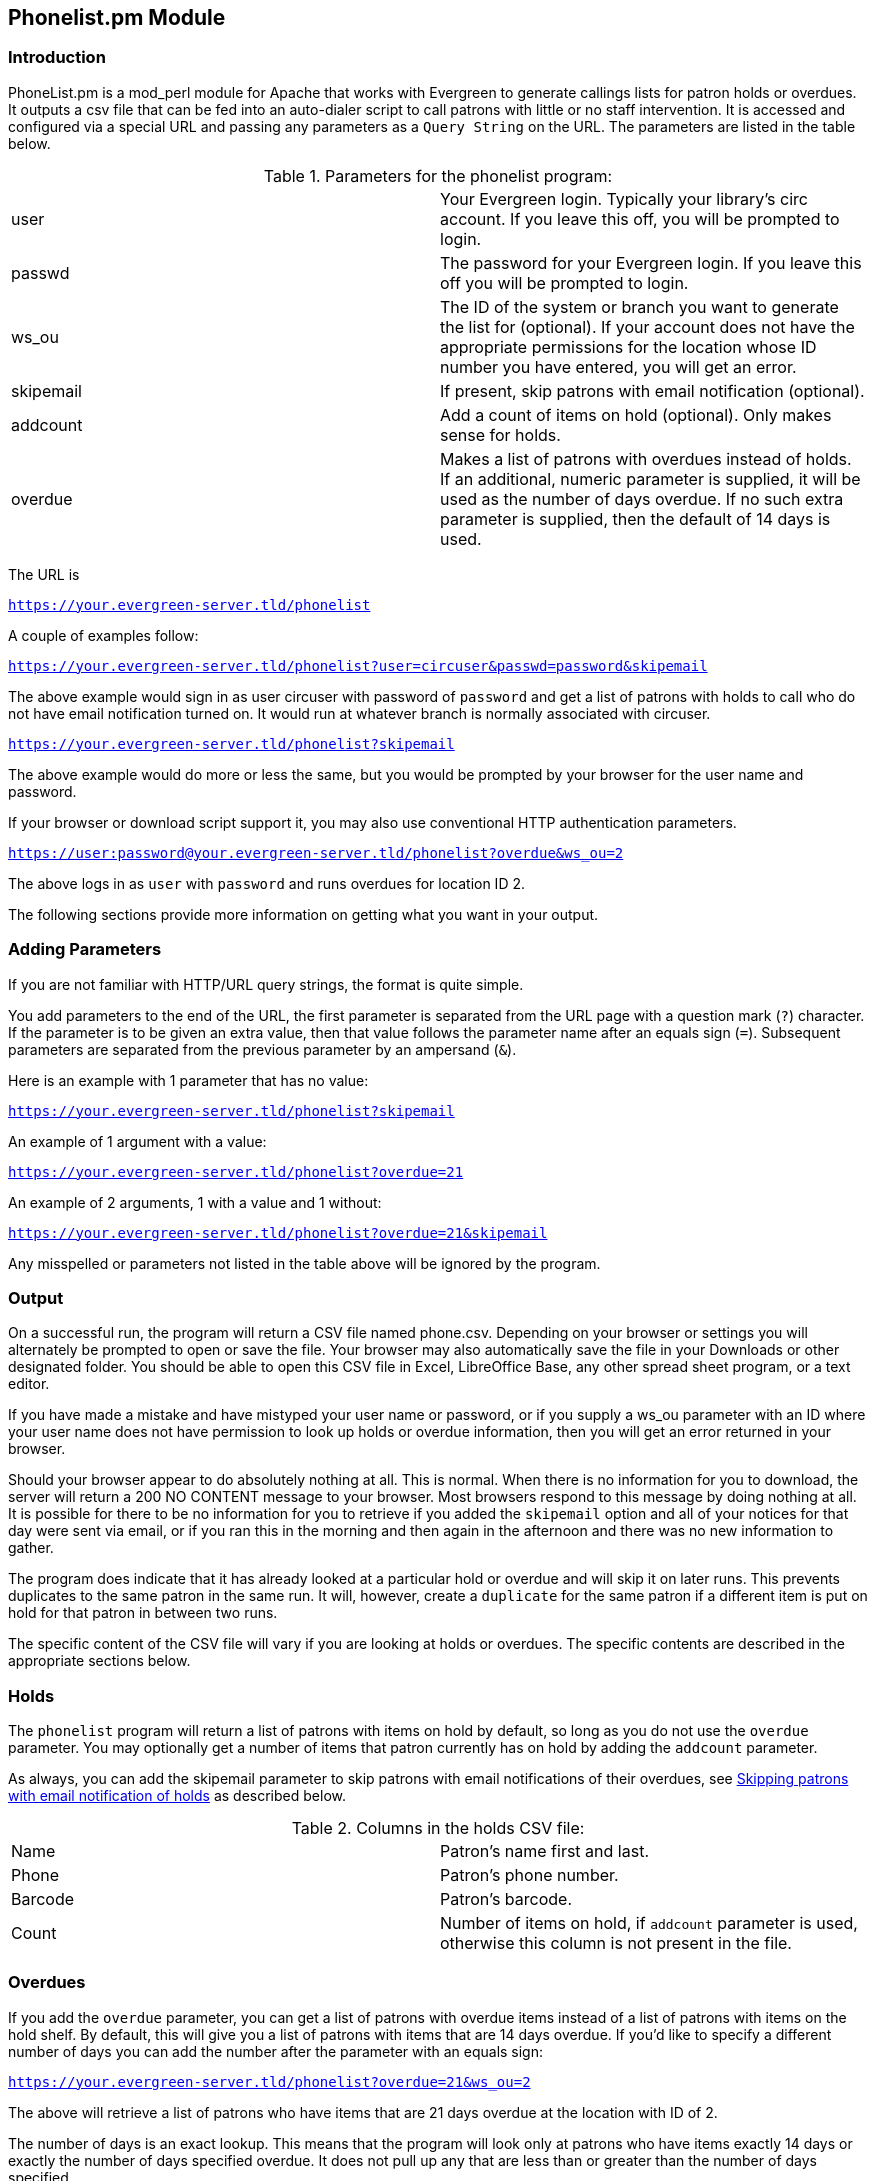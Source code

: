 == Phonelist.pm Module ==

=== Introduction ===

PhoneList.pm is a mod_perl module for Apache that works with Evergreen
to generate callings lists for patron holds or overdues. It outputs a csv file
that can be fed into an auto-dialer script to call patrons with little
or no staff intervention.  It is accessed and configured via a special
URL and passing any parameters as a `Query String` on the URL.  The
parameters are listed in the table below.

.Parameters for the phonelist program:
|=====================================
| user |  Your Evergreen login. Typically your library's circ account. If you leave this off, you will be prompted to login.
| passwd | The password for your Evergreen login. If you leave this off you will be prompted to login.
| ws_ou | The ID of the system or branch you want to generate the list for (optional). If your account does not have the appropriate permissions for the location whose ID number you have entered, you will get an error.
| skipemail | If present, skip patrons with email notification (optional).
| addcount | Add a count of items on hold (optional). Only makes sense for holds.
| overdue | Makes a list of patrons with overdues instead of holds. If an additional, numeric parameter is supplied, it will be used as the number of days overdue. If no such extra parameter is supplied, then the default of 14 days is used.
|=====================================

The URL is

`https://your.evergreen-server.tld/phonelist`

A couple of examples follow:

`https://your.evergreen-server.tld/phonelist?user=circuser&passwd=password&skipemail`

The above example would sign in as user circuser with password of
`password` and get a list of patrons with holds to call who do not
have email notification turned on. It would run at whatever branch is
normally associated with circuser. 

`https://your.evergreen-server.tld/phonelist?skipemail`

The above example would do more or less the same, but you would be
prompted by your browser for the user name and password.

If your browser or download script support it, you may also use
conventional HTTP authentication parameters.

`https://user:password@your.evergreen-server.tld/phonelist?overdue&ws_ou=2`

The above logs in as `user` with `password` and runs overdues for location ID 2.

The following sections provide more information on getting what you want in your output.

=== Adding Parameters ===

If you are not familiar with HTTP/URL query strings, the format is
quite simple.

You add parameters to the end of the URL, the first parameter is
separated from the URL page with a question mark (`?`) character. If
the parameter is to be given an extra value, then that value follows
the parameter name after an equals sign (`=`). Subsequent parameters
are separated from the previous parameter by an ampersand (`&`).

Here is an example with 1 parameter that has no value:

`https://your.evergreen-server.tld/phonelist?skipemail`

An example of 1 argument with a value:

`https://your.evergreen-server.tld/phonelist?overdue=21`

An example of 2 arguments, 1 with a value and 1 without:

`https://your.evergreen-server.tld/phonelist?overdue=21&skipemail`

Any misspelled or parameters not listed in the table above will be
ignored by the program.

=== Output ===

On a successful run, the program will return a CSV file named
phone.csv. Depending on your browser or settings you will alternately
be prompted to open or save the file. Your browser may also
automatically save the file in your Downloads or other designated
folder. You should be able to open this CSV file in Excel, LibreOffice
Base, any other spread sheet program, or a text editor.

If you have made a mistake and have mistyped your user name or
password, or if you supply a ws_ou parameter with an ID where your
user name does not have permission to look up holds or overdue
information, then you will get an error returned in your browser.

Should your browser appear to do absolutely nothing at all. This is
normal. When there is no information for you to download, the server
will return a 200 NO CONTENT message to your browser. Most browsers
respond to this message by doing nothing at all. It is possible for
there to be no information for you to retrieve if you added the
`skipemail` option and all of your notices for that day were sent via
email, or if you ran this in the morning and then again in the
afternoon and there was no new information to gather.

The program does indicate that it has already looked at a particular
hold or overdue and will skip it on later runs. This prevents
duplicates to the same patron in the same run. It will, however,
create a `duplicate` for the same patron if a different item is put
on hold for that patron in between two runs.

The specific content of the CSV file will vary if you are looking at
holds or overdues. The specific contents are described in the
appropriate sections below.

=== Holds ===

The `phonelist` program will return a list of patrons with items on
hold by default, so long as you do not use the `overdue`
parameter. You may optionally get a number of items that patron
currently has on hold by adding the `addcount` parameter.

As always, you can add the skipemail parameter to skip patrons with
email notifications of their overdues,  see xref:#skipping_patrons_with_email_notification_of_holds[Skipping patrons with email notification of holds] as described below.


.Columns in the holds CSV file:
|=====================================
| Name | Patron's name first and last.
| Phone | Patron's phone number.
| Barcode | Patron's barcode.
| Count | Number of items on hold, if `addcount` parameter is used, otherwise this column is not present in the file.
|=====================================

=== Overdues ===

If you add the `overdue` parameter, you can get a list of patrons with
overdue items instead of a list of patrons with items on the hold
shelf. By default, this will give you a list of patrons with items
that are 14 days overdue. If you'd like to specify a different number
of days you can add the number after the parameter with an equals
sign:

`https://your.evergreen-server.tld/phonelist?overdue=21&ws_ou=2`

The above will retrieve a list of patrons who have items that are 21
days overdue at the location with ID of 2.

The number of days is an exact lookup. This means that the program
will look only at patrons who have items exactly 14 days or exactly
the number of days specified overdue. It does not pull up any that are
less than or greater than the number of days specified.

As always, you can add the skipemail parameter to skip patrons with
email notifications of their overdues, see xref:#skipping_patrons_with_email_notification_of_holds[Skipping patrons with email notification of holds] as described below.

.Columns in the overdues CSV file:
|=================================
| Name | Patron's name first and last.
| Phone | Patron's phone number.
| Barcode | Patron's barcode.
| Titles | A colon-separated list of titles that the patron has overdue.
|=================================

[#skipping_patrons_with_email_notification_of_holds]
=== Skipping patrons with email notification of holds ===

Skipping patrons who have email notification for their holds or
overdues is very simple. You just need to add the `skipemail`
parameter on the URL query string. Doing so will produce the list
without the patrons who have email notification for overdues, or for
all of their holds. Please note that if a patron has multiple holds
available, and even one of these holds requests a phone-only
notification, then that patron will still show on the list. For this
option to exclude a patron from the holds list, the patron must
request email notification on all of their current holds. In practice,
we find that this is usually the case.

=== Using the ws_ou parameter ===

Generally, you will not need to use the ws_ou parameter when using the
phonelist program. The phonelist will look up the branch where your
login account works and use that location when generating the list.
However, if you are part of a multi-branch systems in a consortium,
then the ws_ou parameter will be of interest to you.  You can use it
to specify which branch, or the whole system, you wish to search when
running the program.

=== Automating the download ===

If you'd like to automate the download of these files, you should be
able to do so using any HTTP programming toolkit. Your client must
accept cookies and follow any redirects in order to function.
